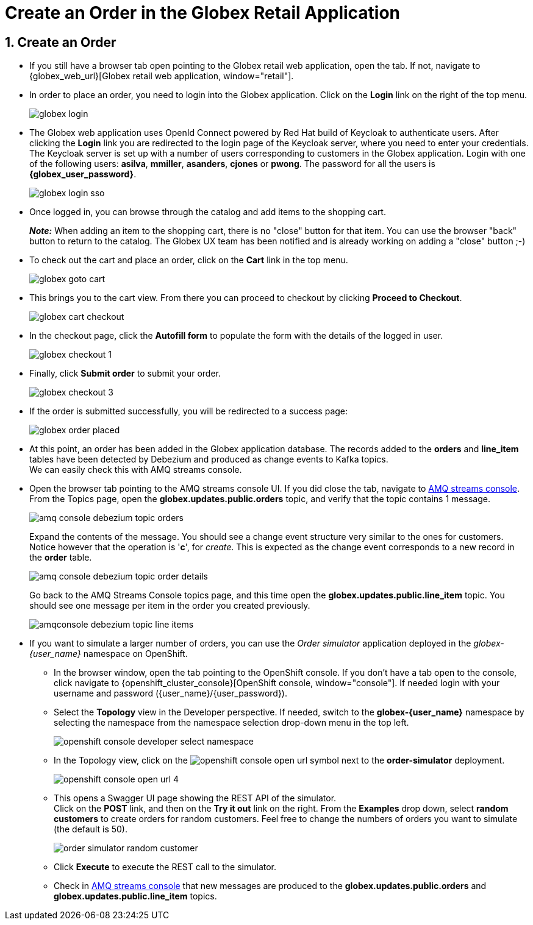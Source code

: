 = Create an Order in the Globex Retail Application
:imagesdir: ../../assets/images
:sectnums:

:icons: font
++++
<!-- Google tag (gtag.js) -->
<script async src="https://www.googletagmanager.com/gtag/js?id=G-XWCST2G6FE"></script>
<script>
  window.dataLayer = window.dataLayer || [];
  function gtag(){dataLayer.push(arguments);}
  gtag('js', new Date());

  gtag('config', 'G-XWCST2G6FE');
</script>


<style>
    .underline {
    cursor: pointer;
    }

    .nav-container {
    display: none !important;
    }

    .doc {    
    max-width: 70rem !important;
    }
</style>
++++

== Create an Order

* If you still have a browser tab open pointing to the Globex retail web application, open the tab. If not, navigate to {globex_web_url}[Globex retail web application, window="retail"].

* In order to place an order, you need to login into the Globex application. Click on the *Login* link on the right of the top menu.
+
image::cdc/globex-login.png[]

* The Globex web application uses OpenId Connect powered by Red Hat build of Keycloak to authenticate users. After clicking the *Login* link you are redirected to the login page of the Keycloak server, where you need to enter your credentials. +
The Keycloak server is set up with a number of users corresponding to customers in the Globex application. Login with one of the following users: *asilva*, *mmiller*, *asanders*, *cjones* or *pwong*. The password for all the users is *{globex_user_password}*.
+
image::cdc/globex-login-sso.png[]

* Once logged in, you can browse through the catalog and add items to the shopping cart. +
+
**__Note:__** When adding an item to the shopping cart, there is no "close" button for that item. You can use the browser "back" button to return to the catalog. The Globex UX team has been notified and is already working on adding a "close" button ;-)

* To check out the cart and place an order, click on the *Cart* link in the top menu.
+
image::cdc/globex-goto-cart.png[]

* This brings you to the cart view. From there you can proceed to checkout by clicking *Proceed to Checkout*.
+
image::cdc/globex-cart-checkout.png[]

* In the checkout page, click the *Autofill form* to populate the form with the details of the logged in user.
+
image::cdc/globex-checkout-1.png[]

* Finally, click *Submit order* to submit your order.
+
image::cdc/globex-checkout-3.png[]

* If the order is submitted successfully, you will be redirected to a success page:
+
image::cdc/globex-order-placed.png[]

* At this point, an order has been added in the Globex application database. The records added to the *orders* and *line_item* tables have been detected by Debezium and produced as change events to Kafka topics. +
We can easily check this with AMQ streams console.

* Open the browser tab pointing to the AMQ streams console UI. If you did close the tab, navigate to https://streams-console-{user_name}.{openshift_subdomain}[AMQ streams console, window="_amqstreams"]. +
From the Topics page, open the *globex.updates.public.orders* topic, and verify that the topic contains 1 message.
+
image::cdc/amq-console-debezium-topic-orders.png[]
+
Expand the contents of the message. You should see a change event structure very similar to the ones for customers. Notice however that the operation is '*c*', for _create_. This is expected as the change event corresponds to a new record in the *order* table.
+
image::cdc/amq-console-debezium-topic-order-details.png[]
+
Go back to the AMQ Streams Console topics page, and this time open the *globex.updates.public.line_item* topic. You should see one message per item in the order you created previously.
+
image::cdc/amqconsole-debezium-topic-line-items.png[]

* If you want to simulate a larger number of orders, you can use the _Order simulator_ application deployed in the _globex-{user_name}_ namespace on OpenShift.
** In the browser window, open the tab pointing to the OpenShift console. If you don't have a tab open to the console, click navigate to {openshift_cluster_console}[OpenShift console, window="console"]. If needed login with your username and password ({user_name}/{user_password}).
** Select the *Topology* view in the Developer perspective. If needed, switch to the *globex-{user_name}* namespace by selecting the namespace from the namespace selection drop-down menu in the top left.
+
image::cdc/openshift-console-developer-select-namespace.png[]
** In the Topology view, click on the image:openshift-console-open-url.png[] symbol next to the *order-simulator* deployment.
+
image::cdc/openshift-console-open-url-4.png[]
** This opens a Swagger UI page showing the REST API of the simulator. +
Click on the *POST* link, and then on the *Try it out* link on the right. From the *Examples* drop down, select *random customers* to create orders for random customers. Feel free to change the numbers of orders you want to simulate (the default is 50).
+
image::cdc/order-simulator-random-customer.png[]
** Click *Execute* to execute the REST call to the simulator.
** Check in https://streams-console-{user_name}.{openshift_subdomain}[AMQ streams console, window="_amqstreams"] that new messages are produced to the *globex.updates.public.orders* and *globex.updates.public.line_item* topics.

